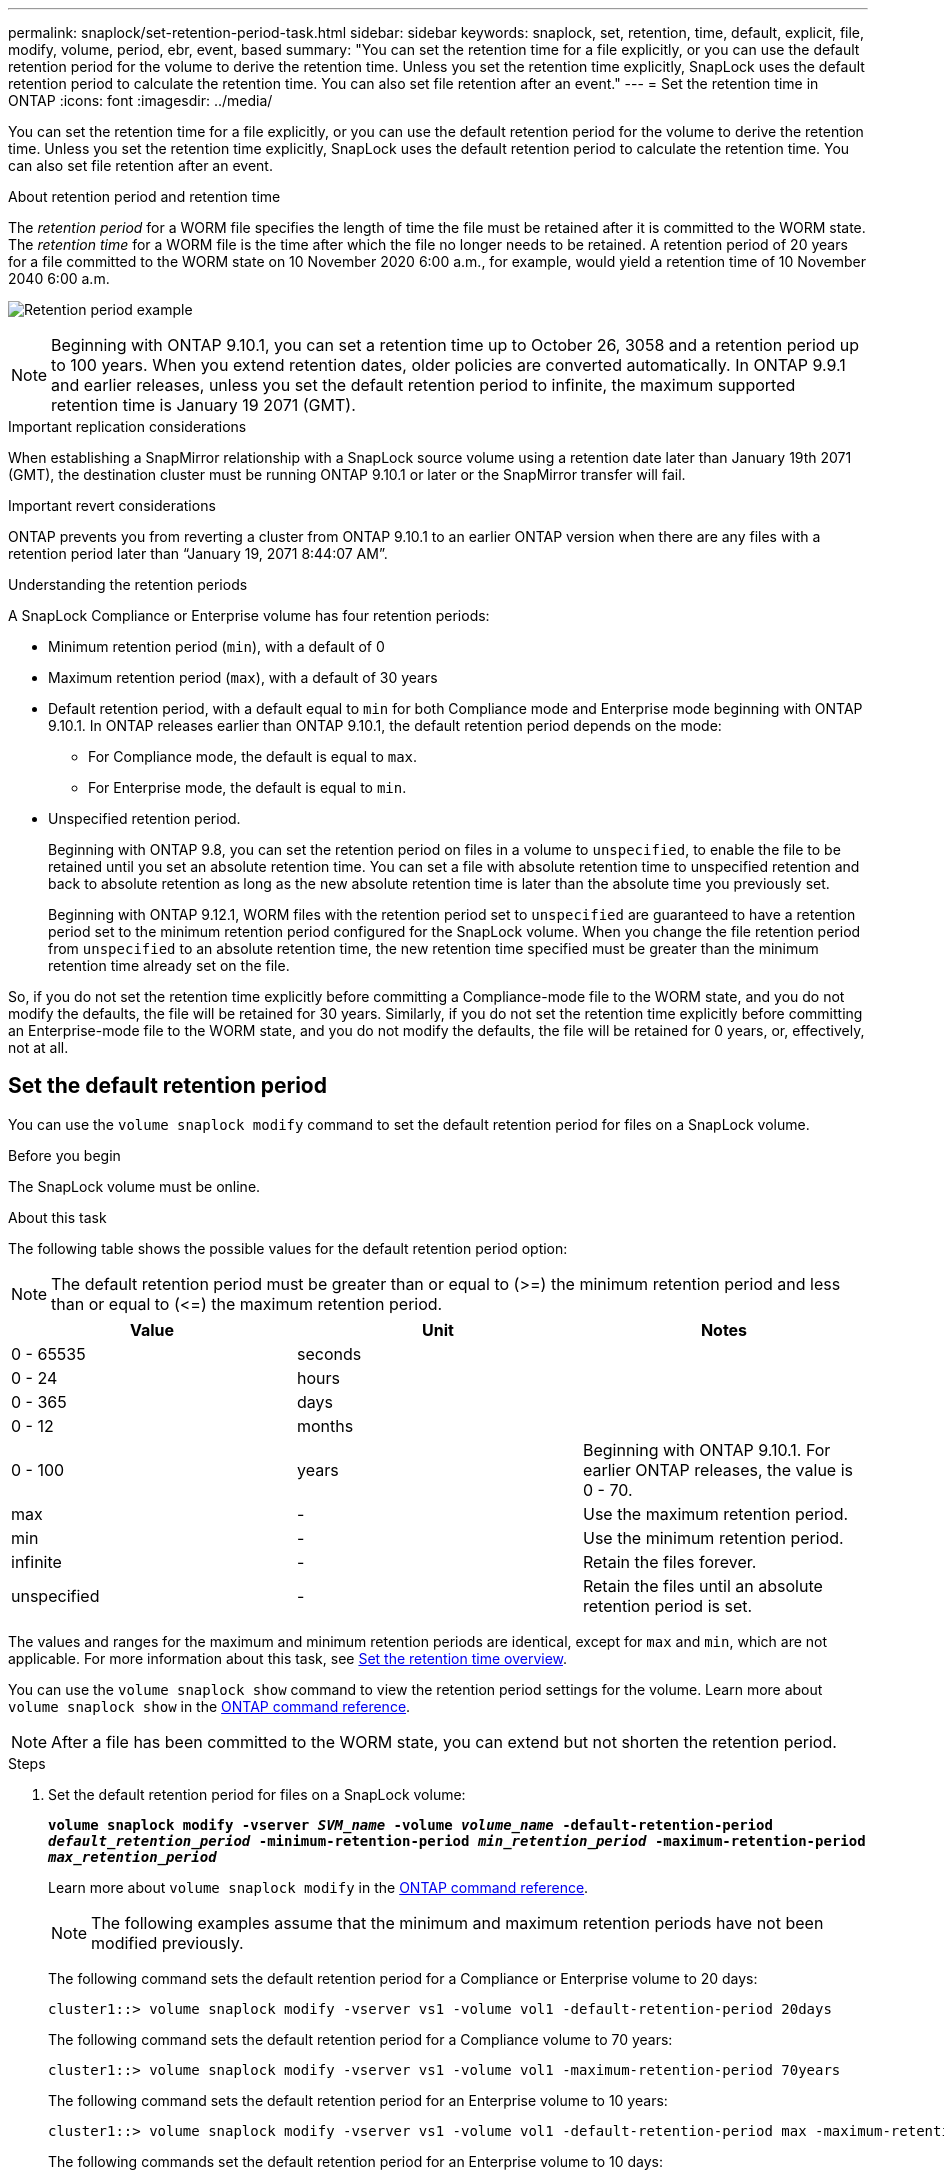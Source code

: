 ---
permalink: snaplock/set-retention-period-task.html
sidebar: sidebar
keywords: snaplock, set, retention, time, default, explicit, file, modify, volume, period, ebr, event, based
summary: "You can set the retention time for a file explicitly, or you can use the default retention period for the volume to derive the retention time. Unless you set the retention time explicitly, SnapLock uses the default retention period to calculate the retention time. You can also set file retention after an event."
---
= Set the retention time in ONTAP
:icons: font
:imagesdir: ../media/

[.lead]
You can set the retention time for a file explicitly, or you can use the default retention period for the volume to derive the retention time. Unless you set the retention time explicitly, SnapLock uses the default retention period to calculate the retention time. You can also set file retention after an event.

.About retention period and retention time

The _retention period_ for a WORM file specifies the length of time the file must be retained after it is committed to the WORM state. The _retention time_ for a WORM file is the time after which the file no longer needs to be retained. A retention period of 20 years for a file committed to the WORM state on 10 November 2020 6:00 a.m., for example, would yield a retention time of 10 November 2040 6:00 a.m.

image:retention.gif[Retention period example]

[NOTE]
====
Beginning with ONTAP 9.10.1, you can set a retention time up to October 26, 3058 and a retention period up to 100 years. When you extend retention dates, older policies are converted automatically. In ONTAP 9.9.1 and earlier releases, unless you set the default retention period to infinite, the maximum supported retention time is January 19 2071 (GMT).
====

.Important replication considerations

When establishing a SnapMirror relationship with a SnapLock source volume using a retention date later than January 19th 2071 (GMT), the destination cluster must be running ONTAP 9.10.1 or later or the SnapMirror transfer will fail.

.Important revert considerations

ONTAP prevents you from reverting a cluster from ONTAP 9.10.1 to an earlier ONTAP version when there are any files with a retention period later than “January 19, 2071 8:44:07 AM”.

.Understanding the retention periods

A SnapLock Compliance or Enterprise volume has four retention periods:

* Minimum retention period (`min`), with a default of 0
* Maximum retention period (`max`), with a default of 30 years
* Default retention period, with a default equal to `min` for both Compliance mode and Enterprise mode beginning with ONTAP 9.10.1. In ONTAP releases earlier than ONTAP 9.10.1, the default retention period depends on the mode:
 ** For Compliance mode, the default is equal to `max`.
 ** For Enterprise mode, the default is equal to `min`.
* Unspecified retention period.
+
Beginning with ONTAP 9.8, you can set the retention period on files in a volume to `unspecified`, to enable the file to be retained until you set an absolute retention time. You can set a file with absolute retention time to unspecified retention and back to absolute retention as long as the new absolute retention time is later than the absolute time you previously set.
+
Beginning with ONTAP 9.12.1, WORM files with the retention period set to `unspecified` are guaranteed to have a retention period set to the minimum retention period configured for the SnapLock volume. When you change the file retention period from `unspecified` to an absolute retention time, the new retention time specified must be greater than the minimum retention time already set on the file.

So, if you do not set the retention time explicitly before committing a Compliance-mode file to the WORM state, and you do not modify the defaults, the file will be retained for 30 years. Similarly, if you do not set the retention time explicitly before committing an Enterprise-mode file to the WORM state, and you do not modify the defaults, the file will be retained for 0 years, or, effectively, not at all.

// 2022-06-16, issue #543
// 09 DEC 2021, BURT 1430515
// 27 OCT 2021, Jira IE-416

== Set the default retention period

You can use the `volume snaplock modify` command to set the default retention period for files on a SnapLock volume.

.Before you begin

The SnapLock volume must be online.

.About this task

The following table shows the possible values for the default retention period option:

[NOTE]
====
The default retention period must be greater than or equal to (>=) the minimum retention period and less than or equal to (\<=) the maximum retention period.
====

[options="header"]
|===
| Value| Unit| Notes
a|
0 - 65535
a|
seconds
a|

a|
0 - 24
a|
hours
a|

a|
0 - 365
a|
days
a|

a|
0 - 12
a|
months
a|

a|
0 - 100
a|
years
a|
Beginning with ONTAP 9.10.1. For earlier ONTAP releases, the value is 0 - 70.
a|
max
a|
-
a|
Use the maximum retention period.
a|
min
a|
-
a|
Use the minimum retention period.
a|
infinite
a|
-
a|
Retain the files forever.
a|
unspecified
a|
-
a|
Retain the files until an absolute retention period is set.
|===
The values and ranges for the maximum and minimum retention periods are identical, except for `max` and `min`, which are not applicable. For more information about this task, see link:set-retention-period-task.html[Set the retention time overview].

You can use the `volume snaplock show` command to view the retention period settings for the volume. 
Learn more about `volume snaplock show` in the link:https://docs.netapp.com/us-en/ontap-cli/volume-snaplock-show.html[ONTAP command reference^].

[NOTE]
====
After a file has been committed to the WORM state, you can extend but not shorten the retention period.
====

.Steps

. Set the default retention period for files on a SnapLock volume:
+
`*volume snaplock modify -vserver _SVM_name_ -volume _volume_name_ -default-retention-period _default_retention_period_ -minimum-retention-period _min_retention_period_ -maximum-retention-period _max_retention_period_*`
+
Learn more about `volume snaplock modify` in the link:https://docs.netapp.com/us-en/ontap-cli/volume-snaplock-modify.html[ONTAP command reference^].
+
[NOTE]
====
The following examples assume that the minimum and maximum retention periods have not been modified previously.
====
+
The following command sets the default retention period for a Compliance or Enterprise volume to 20 days:
+
----
cluster1::> volume snaplock modify -vserver vs1 -volume vol1 -default-retention-period 20days
----
+
The following command sets the default retention period for a Compliance volume to 70 years:
+
----
cluster1::> volume snaplock modify -vserver vs1 -volume vol1 -maximum-retention-period 70years
----
+
The following command sets the default retention period for an Enterprise volume to 10 years:
+
----
cluster1::> volume snaplock modify -vserver vs1 -volume vol1 -default-retention-period max -maximum-retention-period 10years
----
+
The following commands set the default retention period for an Enterprise volume to 10 days:
+
----
cluster1::> volume snaplock modify -vserver vs1 -volume vol1 -minimum-retention-period 10days
cluster1::> volume snaplock modify -vserver vs1 -volume vol1 -default-retention-period min
----
+
The following command sets the default retention period for a Compliance volume to infinite:
+
----
cluster1::> volume snaplock modify -vserver vs1 -volume vol1 -default-retention-period infinite -maximum-retention-period infinite
----

// 2022-7-22, issue 581 


== Set the retention time for a file explicitly

You can set the retention time for a file explicitly by modifying its last access time. You can use any suitable command or program over NFS or CIFS to modify the last access time.

.About this task

After a file has been committed to WORM, you can extend but not shorten the retention time. The retention time is stored in the `atime` field for the file.

[NOTE]
====
You cannot explicitly set the retention time of a file to `infinite`. That value is only available when you use the default retention period to calculate the retention time.
====

.Steps

. Use a suitable command or program to modify the last access time for the file whose retention time you want to set.
+
In a UNIX shell, use the following command to set a retention time of 21 November 2020 6:00 a.m. on a file named `document.txt`:
+
----
touch -a -t 202011210600 document.txt
----
+
[NOTE]
====
You can use any suitable command or program to modify the last access time in Windows.
====

== Set the file retention period after an event

Beginning with ONTAP 9.3, you can define how long a file is retained after an event occurs by using the SnapLock _Event Based Retention (EBR)_ feature.

.Before you begin

* You must be a SnapLock administrator to perform this task.
+
link:create-compliance-administrator-account-task.html[Create a SnapLock administrator account]

* You must have logged in on a secure connection (SSH, console, or ZAPI).

.About this task

The _event retention policy_ defines the retention period for the file after the event occurs. The policy can be applied to a single file or all the files in a directory.

* If a file is not a WORM file, it will be committed to the WORM state for the retention period defined in the policy.
* If a file is a WORM file or a WORM appendable file, its retention period will be extended by the retention period defined in the policy.

You can use a Compliance-mode or Enterprise-mode volume.

[NOTE]
====
EBR policies cannot be applied to files under a Legal Hold.
====

For advanced usage, see link:https://www.netapp.com/pdf.html?item=/media/6158-tr4526pdf.pdf[Compliant WORM Storage Using NetApp SnapLock^].


|===
h|
*_Using EBR to extend the retention period of already existing WORM files_*

a|
EBR is convenient when you want to extend the retention period of already existing WORM files. For example, it might be your firm's policy to retain employee W-4 records in unmodified form for three years after the employee changes a withholding election. Another company policy might require that W-4 records be retained for five years after the employee is terminated.

In this situation, you could create an EBR policy with a five-year retention period. After the employee is terminated (the "`event`"), you would apply the EBR policy to the employee's W-4 record, causing its retention period to be extended. That will usually be easier than extending the retention period manually, particularly when a large number of files is involved.

|===

.Steps

. Create an EBR policy:
+
`snaplock event-retention policy create -vserver _SVM_name_ -name _policy_name_ -retention-period _retention_period_`
+
The following command creates the EBR policy `employee_exit` on `vs1` with a retention period of ten years:
+
----
cluster1::>snaplock event-retention policy create -vserver vs1 -name employee_exit -retention-period 10years
----

. Apply an EBR policy:
+
`snaplock event-retention apply -vserver _SVM_name_ -name _policy_name_ -volume _volume_name_ -path _path_name_`
+
The following command applies the EBR policy `employee_exit` on `vs1` to all the files in the directory `d1`:
+
----
cluster1::>snaplock event-retention apply -vserver vs1 -name employee_exit -volume vol1 -path /d1
----


// 2025 Jan 17, ONTAPDOC-2569
// 2023 Nov 09, Jira 1466
// 09 DEC 2021, BURT 1430515
